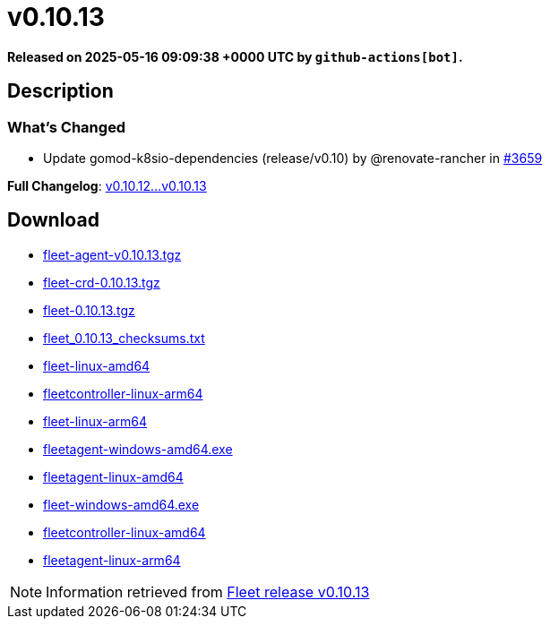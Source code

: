 = v0.10.13
:page-date: 2025-05-16 09:09:38 +0000 UTC

*Released on 2025-05-16 09:09:38 +0000 UTC by `github-actions[bot]`.*

== Description

=== What's Changed

* Update gomod-k8sio-dependencies (release/v0.10) by @renovate-rancher in https://github.com/rancher/fleet/pull/3659[#3659]

*Full Changelog*: https://github.com/rancher/fleet/compare/v0.10.12...v0.10.13[v0.10.12...v0.10.13]

== Download

* https://github.com/rancher/fleet/releases/download/v0.10.13/fleet-agent-0.10.13.tgz[fleet-agent-v0.10.13.tgz]
* https://github.com/rancher/fleet/releases/download/v0.10.13/fleet-crd-0.10.13.tgz[fleet-crd-0.10.13.tgz]
* https://github.com/rancher/fleet/releases/download/v0.10.13/fleet-0.10.13.tgz[fleet-0.10.13.tgz]
* https://github.com/rancher/fleet/releases/download/v0.10.13/fleet_0.10.13_checksums.txt[fleet_0.10.13_checksums.txt]
* https://github.com/rancher/fleet/releases/download/v0.10.13/fleet-linux-amd64[fleet-linux-amd64]
* https://github.com/rancher/fleet/releases/download/v0.10.13/fleetcontroller-linux-arm64[fleetcontroller-linux-arm64]
* https://github.com/rancher/fleet/releases/download/v0.10.13/fleet-linux-arm64[fleet-linux-arm64]
* https://github.com/rancher/fleet/releases/download/v0.10.13/fleetagent-windows-amd64.exe[fleetagent-windows-amd64.exe]
* https://github.com/rancher/fleet/releases/download/v0.10.13/fleetagent-linux-amd64[fleetagent-linux-amd64]
* https://github.com/rancher/fleet/releases/download/v0.10.13/fleet-windows-amd64.exe[fleet-windows-amd64.exe]
* https://github.com/rancher/fleet/releases/download/v0.10.13/fleetcontroller-linux-amd64[fleetcontroller-linux-amd64]
* https://github.com/rancher/fleet/releases/download/v0.10.13/fleetagent-linux-arm64[fleetagent-linux-arm64]

[NOTE]
====
Information retrieved from https://github.com/rancher/fleet/releases/tag/v0.10.13[Fleet release v0.10.13]
====
